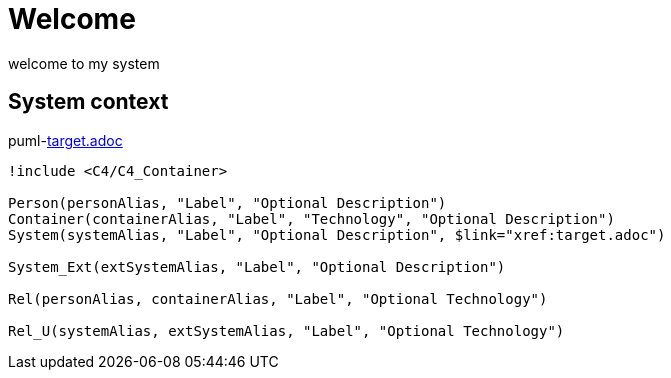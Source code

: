 = Welcome

welcome to my system

== System context

puml-link:target.adoc[]

[plantuml, format=svg, opts="inline",subs=+macros]
....
!include <C4/C4_Container>

Person(personAlias, "Label", "Optional Description")
Container(containerAlias, "Label", "Technology", "Optional Description")
System(systemAlias, "Label", "Optional Description", $link="xref:target.adoc")

System_Ext(extSystemAlias, "Label", "Optional Description")

Rel(personAlias, containerAlias, "Label", "Optional Technology")

Rel_U(systemAlias, extSystemAlias, "Label", "Optional Technology")
....